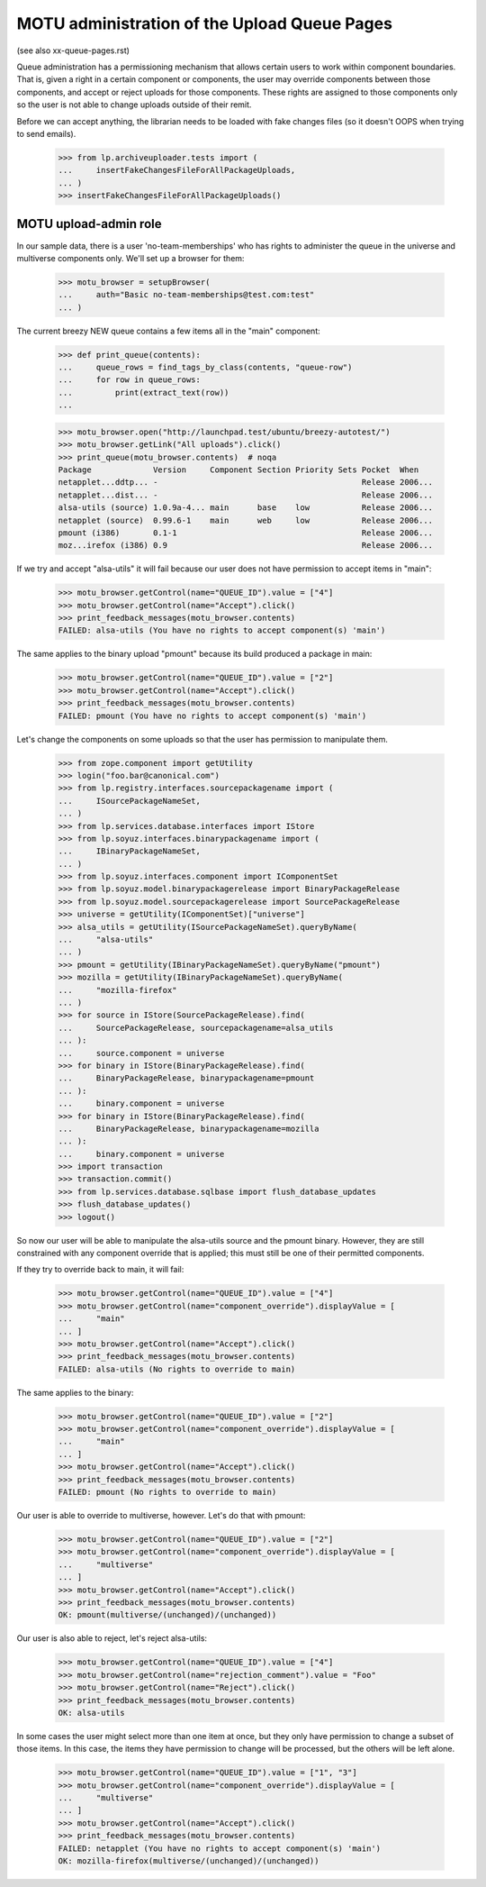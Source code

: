 MOTU administration of the Upload Queue Pages
=============================================

(see also xx-queue-pages.rst)

Queue administration has a permissioning mechanism that allows certain
users to work within component boundaries.  That is, given a right in
a certain component or components, the user may override components
between those components, and accept or reject uploads for those
components.  These rights are assigned to those components only so
the user is not able to change uploads outside of their remit.

Before we can accept anything, the librarian needs to be loaded with
fake changes files (so it doesn't OOPS when trying to send emails).

    >>> from lp.archiveuploader.tests import (
    ...     insertFakeChangesFileForAllPackageUploads,
    ... )
    >>> insertFakeChangesFileForAllPackageUploads()


MOTU upload-admin role
----------------------

In our sample data, there is a user 'no-team-memberships' who has
rights to administer the queue in the universe and multiverse
components only.  We'll set up a browser for them:

    >>> motu_browser = setupBrowser(
    ...     auth="Basic no-team-memberships@test.com:test"
    ... )

The current breezy NEW queue contains a few items all in the "main"
component:

    >>> def print_queue(contents):
    ...     queue_rows = find_tags_by_class(contents, "queue-row")
    ...     for row in queue_rows:
    ...         print(extract_text(row))
    ...

    >>> motu_browser.open("http://launchpad.test/ubuntu/breezy-autotest/")
    >>> motu_browser.getLink("All uploads").click()
    >>> print_queue(motu_browser.contents)  # noqa
    Package             Version     Component Section Priority Sets Pocket  When
    netapplet...ddtp... -                                           Release 2006...
    netapplet...dist... -                                           Release 2006...
    alsa-utils (source) 1.0.9a-4... main      base    low           Release 2006...
    netapplet (source)  0.99.6-1    main      web     low           Release 2006...
    pmount (i386)       0.1-1                                       Release 2006...
    moz...irefox (i386) 0.9                                         Release 2006...

If we try and accept "alsa-utils" it will fail because our user does
not have permission to accept items in "main":

    >>> motu_browser.getControl(name="QUEUE_ID").value = ["4"]
    >>> motu_browser.getControl(name="Accept").click()
    >>> print_feedback_messages(motu_browser.contents)
    FAILED: alsa-utils (You have no rights to accept component(s) 'main')

The same applies to the binary upload "pmount" because its build
produced a package in main:

    >>> motu_browser.getControl(name="QUEUE_ID").value = ["2"]
    >>> motu_browser.getControl(name="Accept").click()
    >>> print_feedback_messages(motu_browser.contents)
    FAILED: pmount (You have no rights to accept component(s) 'main')

Let's change the components on some uploads so that the user has
permission to manipulate them.

    >>> from zope.component import getUtility
    >>> login("foo.bar@canonical.com")
    >>> from lp.registry.interfaces.sourcepackagename import (
    ...     ISourcePackageNameSet,
    ... )
    >>> from lp.services.database.interfaces import IStore
    >>> from lp.soyuz.interfaces.binarypackagename import (
    ...     IBinaryPackageNameSet,
    ... )
    >>> from lp.soyuz.interfaces.component import IComponentSet
    >>> from lp.soyuz.model.binarypackagerelease import BinaryPackageRelease
    >>> from lp.soyuz.model.sourcepackagerelease import SourcePackageRelease
    >>> universe = getUtility(IComponentSet)["universe"]
    >>> alsa_utils = getUtility(ISourcePackageNameSet).queryByName(
    ...     "alsa-utils"
    ... )
    >>> pmount = getUtility(IBinaryPackageNameSet).queryByName("pmount")
    >>> mozilla = getUtility(IBinaryPackageNameSet).queryByName(
    ...     "mozilla-firefox"
    ... )
    >>> for source in IStore(SourcePackageRelease).find(
    ...     SourcePackageRelease, sourcepackagename=alsa_utils
    ... ):
    ...     source.component = universe
    >>> for binary in IStore(BinaryPackageRelease).find(
    ...     BinaryPackageRelease, binarypackagename=pmount
    ... ):
    ...     binary.component = universe
    >>> for binary in IStore(BinaryPackageRelease).find(
    ...     BinaryPackageRelease, binarypackagename=mozilla
    ... ):
    ...     binary.component = universe
    >>> import transaction
    >>> transaction.commit()
    >>> from lp.services.database.sqlbase import flush_database_updates
    >>> flush_database_updates()
    >>> logout()

So now our user will be able to manipulate the alsa-utils source and
the pmount binary.  However, they are still constrained with any component
override that is applied; this must still be one of their permitted
components.

If they try to override back to main, it will fail:

    >>> motu_browser.getControl(name="QUEUE_ID").value = ["4"]
    >>> motu_browser.getControl(name="component_override").displayValue = [
    ...     "main"
    ... ]
    >>> motu_browser.getControl(name="Accept").click()
    >>> print_feedback_messages(motu_browser.contents)
    FAILED: alsa-utils (No rights to override to main)

The same applies to the binary:

    >>> motu_browser.getControl(name="QUEUE_ID").value = ["2"]
    >>> motu_browser.getControl(name="component_override").displayValue = [
    ...     "main"
    ... ]
    >>> motu_browser.getControl(name="Accept").click()
    >>> print_feedback_messages(motu_browser.contents)
    FAILED: pmount (No rights to override to main)

Our user is able to override to multiverse, however.  Let's do that
with pmount:

    >>> motu_browser.getControl(name="QUEUE_ID").value = ["2"]
    >>> motu_browser.getControl(name="component_override").displayValue = [
    ...     "multiverse"
    ... ]
    >>> motu_browser.getControl(name="Accept").click()
    >>> print_feedback_messages(motu_browser.contents)
    OK: pmount(multiverse/(unchanged)/(unchanged))

Our user is also able to reject, let's reject alsa-utils:

    >>> motu_browser.getControl(name="QUEUE_ID").value = ["4"]
    >>> motu_browser.getControl(name="rejection_comment").value = "Foo"
    >>> motu_browser.getControl(name="Reject").click()
    >>> print_feedback_messages(motu_browser.contents)
    OK: alsa-utils

In some cases the user might select more than one item at once, but they
only have permission to change a subset of those items.  In this case,
the items they have permission to change will be processed, but the others
will be left alone.

    >>> motu_browser.getControl(name="QUEUE_ID").value = ["1", "3"]
    >>> motu_browser.getControl(name="component_override").displayValue = [
    ...     "multiverse"
    ... ]
    >>> motu_browser.getControl(name="Accept").click()
    >>> print_feedback_messages(motu_browser.contents)
    FAILED: netapplet (You have no rights to accept component(s) 'main')
    OK: mozilla-firefox(multiverse/(unchanged)/(unchanged))
